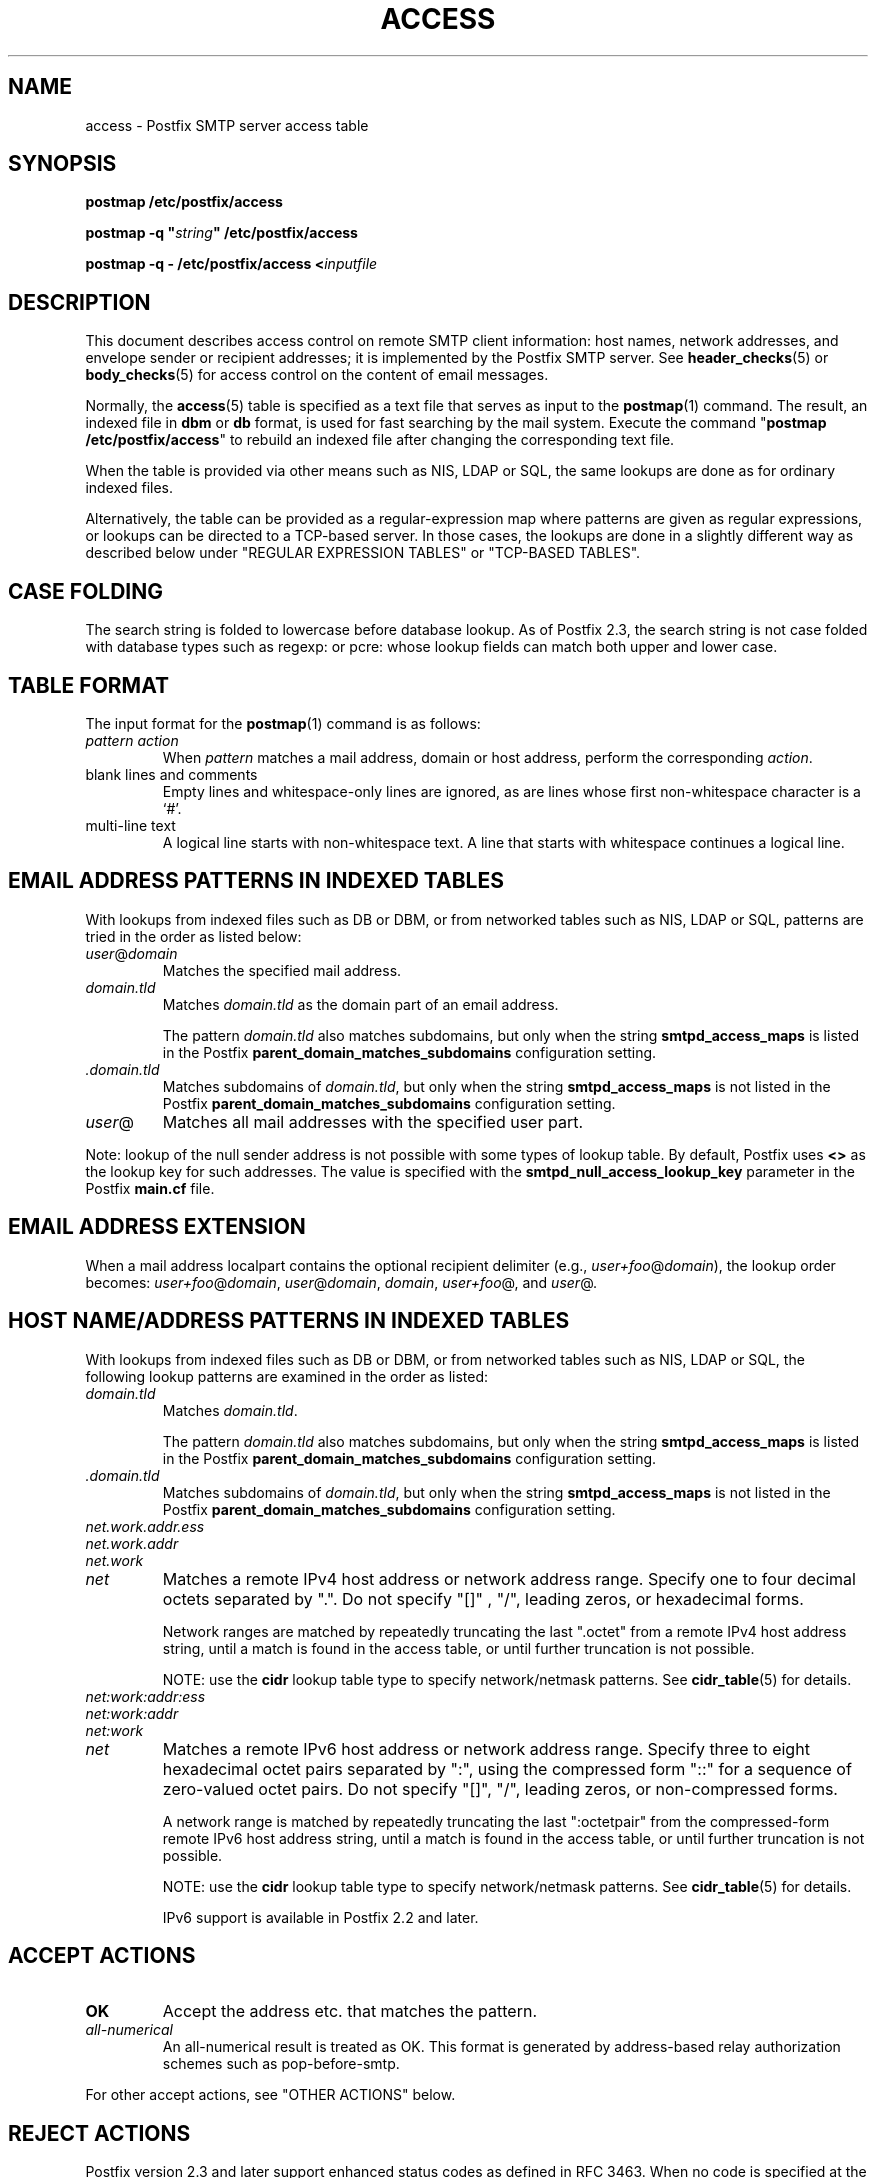 .\"	$NetBSD: access.5,v 1.5 2025/02/25 19:15:42 christos Exp $
.\"
.TH ACCESS 5 
.ad
.fi
.SH NAME
access
\-
Postfix SMTP server access table
.SH "SYNOPSIS"
.na
.nf
\fBpostmap /etc/postfix/access\fR

\fBpostmap \-q "\fIstring\fB" /etc/postfix/access\fR

\fBpostmap \-q \- /etc/postfix/access <\fIinputfile\fR
.SH DESCRIPTION
.ad
.fi
This document describes access control on remote SMTP client
information: host names, network addresses, and envelope
sender or recipient addresses; it is implemented by the
Postfix SMTP server.  See \fBheader_checks\fR(5) or
\fBbody_checks\fR(5) for access control on the content of
email messages.

Normally, the \fBaccess\fR(5) table is specified as a text file
that serves as input to the \fBpostmap\fR(1) command.
The result, an indexed file in \fBdbm\fR or \fBdb\fR format,
is used for fast searching by the mail system. Execute the
command "\fBpostmap /etc/postfix/access\fR" to rebuild an
indexed file after changing the corresponding text file.

When the table is provided via other means such as NIS, LDAP
or SQL, the same lookups are done as for ordinary indexed files.

Alternatively, the table can be provided as a regular\-expression
map where patterns are given as regular expressions, or lookups
can be directed to a TCP\-based server. In those cases, the lookups
are done in a slightly different way as described below under
"REGULAR EXPRESSION TABLES" or "TCP\-BASED TABLES".
.SH "CASE FOLDING"
.na
.nf
.ad
.fi
The search string is folded to lowercase before database
lookup. As of Postfix 2.3, the search string is not case
folded with database types such as regexp: or pcre: whose
lookup fields can match both upper and lower case.
.SH "TABLE FORMAT"
.na
.nf
.ad
.fi
The input format for the \fBpostmap\fR(1) command is as follows:
.IP "\fIpattern action\fR"
When \fIpattern\fR matches a mail address, domain or host address,
perform the corresponding \fIaction\fR.
.IP "blank lines and comments"
Empty lines and whitespace\-only lines are ignored, as
are lines whose first non\-whitespace character is a `#'.
.IP "multi\-line text"
A logical line starts with non\-whitespace text. A line that
starts with whitespace continues a logical line.
.SH "EMAIL ADDRESS PATTERNS IN INDEXED TABLES"
.na
.nf
.ad
.fi
With lookups from indexed files such as DB or DBM, or from networked
tables such as NIS, LDAP or SQL, patterns are tried in the order as
listed below:
.IP \fIuser\fR@\fIdomain\fR
Matches the specified mail address.
.IP \fIdomain.tld\fR
Matches \fIdomain.tld\fR as the domain part of an email address.
.sp
The pattern \fIdomain.tld\fR also matches subdomains, but only
when the string \fBsmtpd_access_maps\fR is listed in the Postfix
\fBparent_domain_matches_subdomains\fR configuration setting.
.IP \fI.domain.tld\fR
Matches subdomains of \fIdomain.tld\fR, but only when the
string \fBsmtpd_access_maps\fR is not listed in the Postfix
\fBparent_domain_matches_subdomains\fR configuration setting.
.IP \fIuser\fR@
Matches all mail addresses with the specified user part.
.PP
Note: lookup of the null sender address is not possible with
some types of lookup table. By default, Postfix uses \fB<>\fR
as the lookup key for such addresses. The value is specified with
the \fBsmtpd_null_access_lookup_key\fR parameter in the Postfix
\fBmain.cf\fR file.
.SH "EMAIL ADDRESS EXTENSION"
.na
.nf
.fi
.ad
When a mail address localpart contains the optional recipient delimiter
(e.g., \fIuser+foo\fR@\fIdomain\fR), the lookup order becomes:
\fIuser+foo\fR@\fIdomain\fR, \fIuser\fR@\fIdomain\fR, \fIdomain\fR,
\fIuser+foo\fR@, and \fIuser\fR@.
.SH "HOST NAME/ADDRESS PATTERNS IN INDEXED TABLES"
.na
.nf
.ad
.fi
With lookups from indexed files such as DB or DBM, or from networked
tables such as NIS, LDAP or SQL, the following lookup patterns are
examined in the order as listed:
.IP \fIdomain.tld\fR
Matches \fIdomain.tld\fR.
.sp
The pattern \fIdomain.tld\fR also matches subdomains, but only
when the string \fBsmtpd_access_maps\fR is listed in the Postfix
\fBparent_domain_matches_subdomains\fR configuration setting.
.IP \fI.domain.tld\fR
Matches subdomains of \fIdomain.tld\fR, but only when the
string \fBsmtpd_access_maps\fR is not listed in the Postfix
\fBparent_domain_matches_subdomains\fR configuration setting.
.IP \fInet.work.addr.ess\fR
.IP \fInet.work.addr\fR
.IP \fInet.work\fR
.IP \fInet\fR
Matches a remote IPv4 host address or network address range.
Specify one to four decimal octets separated by ".". Do not
specify "[]" , "/", leading zeros, or hexadecimal forms.

Network ranges are matched by repeatedly truncating the last
".octet" from a remote IPv4 host address string, until a
match is found in the access table, or until further
truncation is not possible.

NOTE: use the \fBcidr\fR lookup table type to specify
network/netmask patterns. See \fBcidr_table\fR(5) for details.
.IP \fInet:work:addr:ess\fR
.IP \fInet:work:addr\fR
.IP \fInet:work\fR
.IP \fInet\fR
Matches a remote IPv6 host address or network address range.
Specify three to eight hexadecimal octet pairs separated
by ":", using the compressed form "::" for a sequence of
zero\-valued octet pairs. Do not specify "[]", "/", leading
zeros, or non\-compressed forms.

A network range is matched by repeatedly truncating the
last ":octetpair" from the compressed\-form remote IPv6 host
address string, until a match is found in the access table,
or until further truncation is not possible.

NOTE: use the \fBcidr\fR lookup table type to specify
network/netmask patterns. See \fBcidr_table\fR(5) for details.

IPv6 support is available in Postfix 2.2 and later.
.SH "ACCEPT ACTIONS"
.na
.nf
.ad
.fi
.IP \fBOK\fR
Accept the address etc. that matches the pattern.
.IP \fIall\-numerical\fR
An all\-numerical result is treated as OK. This format is
generated by address\-based relay authorization schemes
such as pop\-before\-smtp.
.PP
For other accept actions, see "OTHER ACTIONS" below.
.SH "REJECT ACTIONS"
.na
.nf
.ad
.fi
Postfix version 2.3 and later support enhanced status codes
as defined in RFC 3463.
When no code is specified at the beginning of the \fItext\fR
below, Postfix inserts a default enhanced status code of "5.7.1"
in the case of reject actions, and "4.7.1" in the case of
defer actions. See "ENHANCED STATUS CODES" below.
.IP "\fB4\fINN text\fR"
.IP "\fB5\fINN text\fR"
Reject the address etc. that matches the pattern, and respond with
the numerical three\-digit code and text. \fB4\fINN\fR means "try
again later", while \fB5\fINN\fR means "do not try again".

The following responses have special meaning for the Postfix
SMTP server:
.RS
.IP "\fB421 \fItext\fR (Postfix 2.3 and later)"
.IP "\fB521 \fItext\fR (Postfix 2.6 and later)"
After responding with the numerical three\-digit code and
text, disconnect immediately from the SMTP client.  This
frees up SMTP server resources so that they can be made
available to another SMTP client.
.IP
Note: The "521" response should be used only with botnets
and other malware where interoperability is of no concern.
The "send 521 and disconnect" behavior is NOT defined in
the SMTP standard.
.RE
.IP "\fBREJECT \fIoptional text...\fR
Reject the address etc. that matches the pattern. Reply with
"\fB$access_map_reject_code \fIoptional text...\fR" when the
optional text is
specified, otherwise reply with a generic error response message.
.IP "\fBDEFER \fIoptional text...\fR
Reject the address etc. that matches the pattern. Reply with
"\fB$access_map_defer_code \fIoptional text...\fR" when the
optional text is
specified, otherwise reply with a generic error response message.
.sp
This feature is available in Postfix 2.6 and later.
.IP "\fBDEFER_IF_REJECT \fIoptional text...\fR
Defer the request if some later restriction would result in a
REJECT action. Reply with "\fB$access_map_defer_code 4.7.1
\fIoptional text...\fR" when the
optional text is specified, otherwise reply with a generic error
response message.
.sp
Prior to Postfix 2.6, the SMTP reply code is 450.
.sp
This feature is available in Postfix 2.1 and later.
.IP "\fBDEFER_IF_PERMIT \fIoptional text...\fR
Defer the request if some later restriction would result in
an explicit or implicit PERMIT action.
Reply with "\fB$access_map_defer_code 4.7.1 \fI optional
text...\fR" when the
optional text is specified, otherwise reply with a generic error
response message.
.sp
Prior to Postfix 2.6, the SMTP reply code is 450.
.sp
This feature is available in Postfix 2.1 and later.
.PP
For other reject actions, see "OTHER ACTIONS" below.
.SH "OTHER ACTIONS"
.na
.nf
.ad
.fi
.IP \fIrestriction...\fR
Apply the named UCE restriction(s) (\fBpermit\fR, \fBreject\fR,
\fBreject_unauth_destination\fR, and so on).
.IP "\fBBCC \fIuser@domain\fR"
Send one copy of the message to the specified recipient.
.sp
If multiple BCC actions are specified within the same SMTP
MAIL transaction, with Postfix 3.0 only the last action
will be used.
.sp
This feature is available in Postfix 3.0 and later.
.IP "\fBDISCARD \fIoptional text...\fR
Claim successful delivery and silently discard the message.
Log the optional text if specified, otherwise log a generic
message.
.sp
Note: this action currently affects all recipients of the message.
To discard only one recipient without discarding the entire message,
use the transport(5) table to direct mail to the discard(8) service.
.sp
This feature is available in Postfix 2.0 and later.
.IP \fBDUNNO\fR
Pretend that the lookup key was not found. This
prevents Postfix from trying substrings of the lookup key
(such as a subdomain name, or a network address subnetwork).
.sp
This feature is available in Postfix 2.0 and later.
.IP "\fBFILTER \fItransport:destination\fR"
After the message is queued, send the entire message through
the specified external content filter. The \fItransport\fR
name specifies the first field of a mail delivery agent
definition in master.cf; the syntax of the next\-hop
\fIdestination\fR is described in the manual page of the
corresponding delivery agent.  More information about
external content filters is in the Postfix FILTER_README
file.
.sp
Note 1: do not use $\fInumber\fR regular expression
substitutions for \fItransport\fR or \fIdestination\fR
unless you know that the information has a trusted origin.
.sp
Note 2: this action overrides the main.cf \fBcontent_filter\fR
setting, and affects all recipients of the message. In the
case that multiple \fBFILTER\fR actions fire, only the last
one is executed.
.sp
Note 3: the purpose of the FILTER command is to override
message routing.  To override the recipient's \fItransport\fR
but not the next\-hop \fIdestination\fR, specify an empty
filter \fIdestination\fR (Postfix 2.7 and later), or specify
a \fItransport:destination\fR that delivers through a
different Postfix instance (Postfix 2.6 and earlier). Other
options are using the recipient\-dependent \fBtrans\%port\%_maps\fR
or the sen\%der\-dependent
\fBsender\%_de\%pen\%dent\%_de\%fault\%_trans\%port\%_maps\fR
features.
.sp
This feature is available in Postfix 2.0 and later.
.IP "\fBHOLD \fIoptional text...\fR"
Place the message on the \fBhold\fR queue, where it will
sit until someone either deletes it or releases it for
delivery.
Log the optional text if specified, otherwise log a generic
message.

Mail that is placed on hold can be examined with the
\fBpostcat\fR(1) command, and can be destroyed or released with
the \fBpostsuper\fR(1) command.
.sp
Note: use "\fBpostsuper \-r\fR" to release mail that was kept on
hold for a significant fraction of \fB$maximal_queue_lifetime\fR
or \fB$bounce_queue_lifetime\fR, or longer. Use "\fBpostsuper \-H\fR"
only for mail that will not expire within a few delivery attempts.
.sp
Note: this action currently affects all recipients of the message.
.sp
This feature is available in Postfix 2.0 and later.
.IP "\fBPREPEND \fIheadername: headervalue\fR"
Prepend the specified message header to the message.
When more than one PREPEND action executes, the first
prepended header appears before the second etc. prepended
header.
.sp
Note: this action must execute before the message content
is received; it cannot execute in the context of
\fBsmtpd_end_of_data_restrictions\fR.
.sp
This feature is available in Postfix 2.1 and later.
.IP "\fBREDIRECT \fIuser@domain\fR"
After the message is queued, send the message to the specified
address instead of the intended recipient(s).  When multiple
\fBREDIRECT\fR actions fire, only the last one takes effect.
.sp
Note 1: this action overrides the FILTER action, and currently
overrides all recipients of the message.
.sp
Note 2: a REDIRECT address is subject to canonicalization
(add missing domain) but NOT subject to canonical, masquerade,
bcc, or virtual alias mapping.
.sp
This feature is available in Postfix 2.1 and later.
.IP "\fBINFO \fIoptional text...\fR
Log an informational record with the optional text, together
with client information and if available, with helo, sender,
recipient and protocol information.
.sp
This feature is available in Postfix 3.0 and later.
.IP "\fBWARN \fIoptional text...\fR
Log a warning with the optional text, together with client information
and if available, with helo, sender, recipient and protocol information.
.sp
This feature is available in Postfix 2.1 and later.
.SH "ENHANCED STATUS CODES"
.na
.nf
.ad
.fi
Postfix version 2.3 and later support enhanced status codes
as defined in RFC 3463.
When an enhanced status code is specified in an access
table, it is subject to modification. The following
transformations are needed when the same access table is
used for client, helo, sender, or recipient access restrictions;
they happen regardless of whether Postfix replies to a MAIL
FROM, RCPT TO or other SMTP command.
.IP \(bu
When a sender address matches a REJECT action, the Postfix
SMTP server will transform a recipient DSN status (e.g.,
4.1.1\-4.1.6) into the corresponding sender DSN status, and
vice versa.
.IP \(bu
When non\-address information matches a REJECT action (such
as the HELO command argument or the client hostname/address),
the Postfix SMTP server will transform a sender or recipient
DSN status into a generic non\-address DSN status (e.g.,
4.0.0).
.SH "REGULAR EXPRESSION TABLES"
.na
.nf
.ad
.fi
This section describes how the table lookups change when the table
is given in the form of regular expressions. For a description of
regular expression lookup table syntax, see \fBregexp_table\fR(5)
or \fBpcre_table\fR(5).

Each pattern is a regular expression that is applied to the entire
string being looked up. Depending on the application, that string
is an entire client hostname, an entire client IP address, or an
entire mail address. Thus, no parent domain or parent network search
is done, \fIuser@domain\fR mail addresses are not broken up into
their \fIuser@\fR and \fIdomain\fR constituent parts, nor is
\fIuser+foo\fR broken up into \fIuser\fR and \fIfoo\fR.

Patterns are applied in the order as specified in the table, until a
pattern is found that matches the search string.

Actions are the same as with indexed file lookups, with
the additional feature that parenthesized substrings from the
pattern can be interpolated as \fB$1\fR, \fB$2\fR and so on.
.SH "TCP-BASED TABLES"
.na
.nf
.ad
.fi
This section describes how the table lookups change when lookups
are directed to a TCP\-based server. For a description of the TCP
client/server lookup protocol, see \fBtcp_table\fR(5).
This feature is not available up to and including Postfix version 2.4.

Each lookup operation uses the entire query string once.
Depending on the application, that string is an entire client
hostname, an entire client IP address, or an entire mail address.
Thus, no parent domain or parent network search is done,
\fIuser@domain\fR mail addresses are not broken up into
their \fIuser@\fR and \fIdomain\fR constituent parts, nor is
\fIuser+foo\fR broken up into \fIuser\fR and \fIfoo\fR.

Actions are the same as with indexed file lookups.
.SH "EXAMPLE"
.na
.nf
.ad
.fi
The following example uses an indexed file, so that the
order of table entries does not matter. The example permits
access by the client at address 1.2.3.4 but rejects all
other clients in 1.2.3.0/24. Instead of \fBhash\fR lookup
tables, some systems use \fBdbm\fR.  Use the command
"\fBpostconf \-m\fR" to find out what lookup tables Postfix
supports on your system.

.nf
.na
/etc/postfix/main.cf:
    smtpd_client_restrictions =
        check_client_access hash:/etc/postfix/access

/etc/postfix/access:
    1.2.3   REJECT
    1.2.3.4 OK
.fi
.ad

Execute the command "\fBpostmap /etc/postfix/access\fR" after
editing the file.
.SH BUGS
.ad
.fi
The table format does not understand quoting conventions.
.SH "SEE ALSO"
.na
.nf
postmap(1), Postfix lookup table manager
smtpd(8), SMTP server
postconf(5), configuration parameters
transport(5), transport:nexthop syntax
.SH "README FILES"
.na
.nf
.ad
.fi
Use "\fBpostconf readme_directory\fR" or
"\fBpostconf html_directory\fR" to locate this information.
.na
.nf
SMTPD_ACCESS_README, built\-in SMTP server access control
DATABASE_README, Postfix lookup table overview
.SH "LICENSE"
.na
.nf
.ad
.fi
The Secure Mailer license must be distributed with this software.
.SH "AUTHOR(S)"
.na
.nf
Wietse Venema
IBM T.J. Watson Research
P.O. Box 704
Yorktown Heights, NY 10598, USA

Wietse Venema
Google, Inc.
111 8th Avenue
New York, NY 10011, USA
